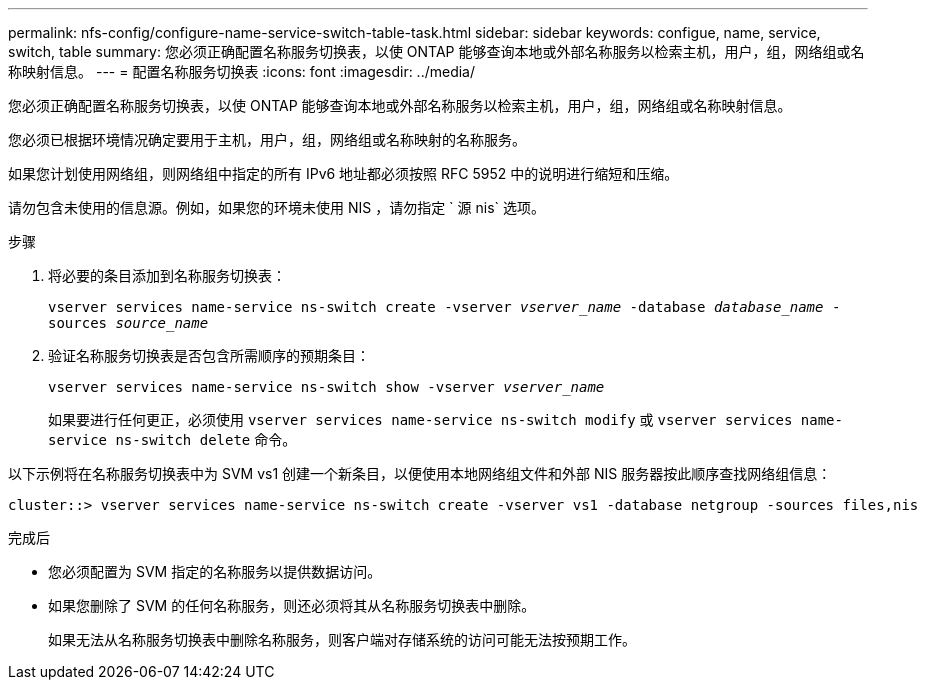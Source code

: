 ---
permalink: nfs-config/configure-name-service-switch-table-task.html 
sidebar: sidebar 
keywords: configue, name, service, switch, table 
summary: 您必须正确配置名称服务切换表，以使 ONTAP 能够查询本地或外部名称服务以检索主机，用户，组，网络组或名称映射信息。 
---
= 配置名称服务切换表
:icons: font
:imagesdir: ../media/


[role="lead"]
您必须正确配置名称服务切换表，以使 ONTAP 能够查询本地或外部名称服务以检索主机，用户，组，网络组或名称映射信息。

您必须已根据环境情况确定要用于主机，用户，组，网络组或名称映射的名称服务。

如果您计划使用网络组，则网络组中指定的所有 IPv6 地址都必须按照 RFC 5952 中的说明进行缩短和压缩。

请勿包含未使用的信息源。例如，如果您的环境未使用 NIS ，请勿指定 ` 源 nis` 选项。

.步骤
. 将必要的条目添加到名称服务切换表：
+
`vserver services name-service ns-switch create -vserver _vserver_name_ -database _database_name_ -sources _source_name_`

. 验证名称服务切换表是否包含所需顺序的预期条目：
+
`vserver services name-service ns-switch show -vserver _vserver_name_`

+
如果要进行任何更正，必须使用 `vserver services name-service ns-switch modify` 或 `vserver services name-service ns-switch delete` 命令。



以下示例将在名称服务切换表中为 SVM vs1 创建一个新条目，以便使用本地网络组文件和外部 NIS 服务器按此顺序查找网络组信息：

[listing]
----
cluster::> vserver services name-service ns-switch create -vserver vs1 -database netgroup -sources files,nis
----
.完成后
* 您必须配置为 SVM 指定的名称服务以提供数据访问。
* 如果您删除了 SVM 的任何名称服务，则还必须将其从名称服务切换表中删除。
+
如果无法从名称服务切换表中删除名称服务，则客户端对存储系统的访问可能无法按预期工作。


